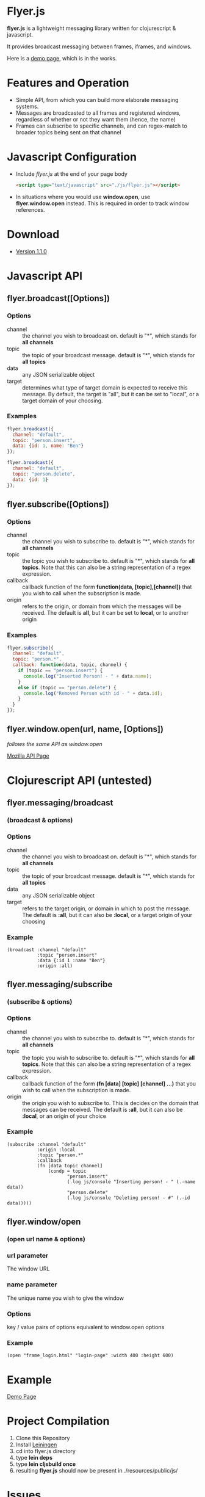 * Flyer.js

  [[./doc/intro.png]]

  *flyer.js* is a lightweight messaging library written for
  clojurescript & javascript. 

  It provides broadcast messaging between frames, iframes, and
  windows.

  Here is a [[http://benzap.github.com/flyer.js][demo page]], which is in the works.

* Features and Operation
  - Simple API, from which you can build more elaborate messaging
    systems.
  - Messages are broadcasted to all frames and registered windows,
    regardless of whether or not they want them (hence, the name)
  - Frames can subscribe to specific channels, and can regex-match
    to broader topics being sent on that channel
* Javascript Configuration
  - Include /flyer.js/ at the end of your page body
    #+BEGIN_SRC html
<script type="text/javascript" src="./js/flyer.js"></script>
    #+END_SRC
  - In situations where you would use *window.open*, use
    *flyer.window.open* instead. This is required in order to track
    window references.
* Download
  - [[https://github.com/benzap/flyer.js/releases/tag/v1.1.0][Version 1.1.0]]
* Javascript API
** flyer.broadcast([Options])
*** Options
    - channel :: the channel you wish to broadcast on. default is "*",
                 which stands for *all channels*
    - topic :: the topic of your broadcast message. default is "*",
               which stands for *all topics*
    - data :: any JSON serializable object
    - target :: determines what type of target domain is expected to
                receive this message. By default, the target is
                "all", but it can be set to "local", or a target
                domain of your choosing.
*** Examples
    #+BEGIN_SRC js
flyer.broadcast({
  channel: "default",
  topic: "person.insert",
  data: {id: 1, name: "Ben"}
});

flyer.broadcast({
  channel: "default",
  topic: "person.delete",
  data: {id: 1}
});
    #+END_SRC

** flyer.subscribe([Options])
*** Options
    - channel :: the channel you wish to subscribe to. default is "*",
                 which stands for *all channels*
    - topic :: the topic you wish to subscribe to. default is "*",
               which stands for *all topics*. Note that this can
               also be a string representation of a regex expression.
    - callback :: callback function of the form *function(data,
                  [topic],[channel])* that you wish to call when the
                  subscription is made.
    - origin :: refers to the origin, or domain from which the
                messages will be received. The default is *all*, but
                it can be set to *local*, or to another origin
*** Examples
    #+BEGIN_SRC js
flyer.subscribe({
  channel: "default",
  topic: "person.*",
  callback: function(data, topic, channel) {
    if (topic == "person.insert") {
      console.log("Inserted Person! - " + data.name);
    }
    else if (topic == "person.delete") {
      console.log("Removed Person with id - " + data.id);
    }
  }
});
    #+END_SRC

** flyer.window.open(url, name, [Options])
   /follows the same API as window.open/

   [[https://developer.mozilla.org/en-US/docs/Web/API/Window.open][Mozilla API Page]]

* Clojurescript API (untested)
** flyer.messaging/broadcast
*** (broadcast & options)
*** Options
    - channel :: the channel you wish to broadcast on. default is "*",
                 which stands for *all channels*
    - topic :: the topic of your broadcast message. default is "*",
               which stands for *all topics*
    - data :: any JSON serializable object
    - target :: refers to the target origin, or domain in which to
                post the message. The default is *:all*, but it can
                also be *:local*, or a target origin of your choosing
*** Example
    #+BEGIN_SRC clojurescript
(broadcast :channel "default"
           :topic "person.insert"
           :data {:id 1 :name "Ben"}
           :origin :all)
    #+END_SRC
** flyer.messaging/subscribe
*** (subscribe & options)
*** Options
    - channel :: the channel you wish to subscribe to. default is "*",
                 which stands for *all channels*
    - topic :: the topic you wish to subscribe to. default is "*",
               which stands for *all topics*. Note that this can
               also be a string representation of a regex expression.
    - callback :: callback function of the form *(fn [data] [topic]
                  [channel] ...)* that you wish to call when the
                  subscription is made.
    - origin :: the origin you wish to subscribe to. This is decides
                on the domain that messages can be received. The
                default is *:all*, but it can also be *:local*, or an
                origin of your choice
*** Example
    #+BEGIN_SRC clojurescript
(subscribe :channel "default"
           :origin :local
           :topic "person.*"
           :callback
           (fn [data topic channel]
               (condp = topic
                      "person.insert"
                      (.log js/console "Inserting person! - " (.-name data))
                      "person.delete"
                      (.log js/console "Deleting person! - #" (.-id data)))))
    #+END_SRC
** flyer.window/open
*** (open url name & options)
*** url parameter
    The window URL
*** name parameter
    The unique name you wish to give the window
*** Options
    key / value pairs of options equivalent to window.open options
*** Example
    #+BEGIN_SRC clojurescript
(open "frame_login.html" "login-page" :width 400 :height 600)
    #+END_SRC

* Example
  [[http://benzap.github.io/flyer.js][Demo Page]]

* Project Compilation
  1. Clone this Repository
  2. Install [[http://leiningen.org/][Leiningen]]
  3. cd into flyer.js directory
  4. type *lein deps*
  5. type *lein cljsbuild once*
  6. resulting *flyer.js* should now be present in
     ./resources/public/js/
* Issues
  - In order to communicate with frames and windows that are within an
    external window, you need to replace *window.open* with
    *flyer.window.open*
  - The size of *flyer.js* is quite big, at a whopping 1mb. This is
    due to the nature of compilation. Use flyer.min.js to bring this
    down to 100kb
  - Refreshing the parent window of an opened window will break any
    messages from being broadcasted throughout the application. This
    is due to the external window frame losing its parent
    (window.opener).
  - external windows can be refreshed without losing communications,
    however, it requires that flyer.js be included within that html
    page

